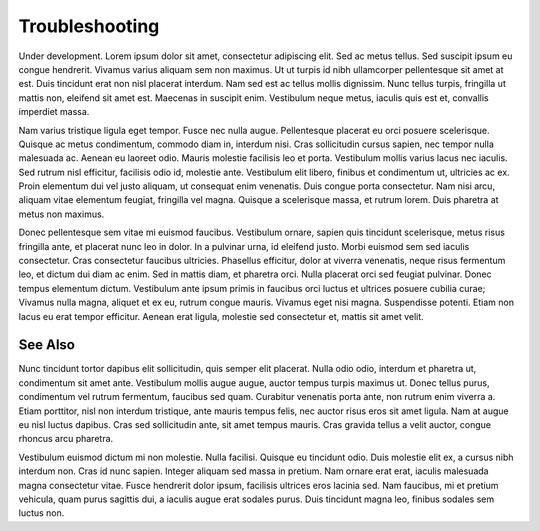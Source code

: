 ===============
Troubleshooting
===============

Under development. Lorem ipsum dolor sit amet, consectetur adipiscing elit. Sed ac metus tellus. Sed suscipit ipsum eu congue hendrerit. Vivamus varius aliquam sem non maximus. Ut ut turpis id nibh ullamcorper pellentesque sit amet at est. Duis tincidunt erat non nisl placerat interdum. Nam sed est ac tellus mollis dignissim. Nunc tellus turpis, fringilla ut mattis non, eleifend sit amet est. Maecenas in suscipit enim. Vestibulum neque metus, iaculis quis est et, convallis imperdiet massa.

Nam varius tristique ligula eget tempor. Fusce nec nulla augue. Pellentesque placerat eu orci posuere scelerisque. Quisque ac metus condimentum, commodo diam in, interdum nisi. Cras sollicitudin cursus sapien, nec tempor nulla malesuada ac. Aenean eu laoreet odio. Mauris molestie facilisis leo et porta. Vestibulum mollis varius lacus nec iaculis. Sed rutrum nisl efficitur, facilisis odio id, molestie ante. Vestibulum elit libero, finibus et condimentum ut, ultricies ac ex. Proin elementum dui vel justo aliquam, ut consequat enim venenatis. Duis congue porta consectetur. Nam nisi arcu, aliquam vitae elementum feugiat, fringilla vel magna. Quisque a scelerisque massa, et rutrum lorem. Duis pharetra at metus non maximus.

Donec pellentesque sem vitae mi euismod faucibus. Vestibulum ornare, sapien quis tincidunt scelerisque, metus risus fringilla ante, et placerat nunc leo in dolor. In a pulvinar urna, id eleifend justo. Morbi euismod sem sed iaculis consectetur. Cras consectetur faucibus ultricies. Phasellus efficitur, dolor at viverra venenatis, neque risus fermentum leo, et dictum dui diam ac enim. Sed in mattis diam, et pharetra orci. Nulla placerat orci sed feugiat pulvinar. Donec tempus elementum dictum. Vestibulum ante ipsum primis in faucibus orci luctus et ultrices posuere cubilia curae; Vivamus nulla magna, aliquet et ex eu, rutrum congue mauris. Vivamus eget nisi magna. Suspendisse potenti. Etiam non lacus eu erat tempor efficitur. Aenean erat ligula, molestie sed consectetur et, mattis sit amet velit.

See Also
^^^^^^^^

Nunc tincidunt tortor dapibus elit sollicitudin, quis semper elit placerat. Nulla odio odio, interdum et pharetra ut, condimentum sit amet ante. Vestibulum mollis augue augue, auctor tempus turpis maximus ut. Donec tellus purus, condimentum vel rutrum fermentum, faucibus sed quam. Curabitur venenatis porta ante, non rutrum enim viverra a. Etiam porttitor, nisl non interdum tristique, ante mauris tempus felis, nec auctor risus eros sit amet ligula. Nam at augue eu nisl luctus dapibus. Cras sed sollicitudin ante, sit amet tempus mauris. Cras gravida tellus a velit auctor, congue rhoncus arcu pharetra.

Vestibulum euismod dictum mi non molestie. Nulla facilisi. Quisque eu tincidunt odio. Duis molestie elit ex, a cursus nibh interdum non. Cras id nunc sapien. Integer aliquam sed massa in pretium. Nam ornare erat erat, iaculis malesuada magna consectetur vitae. Fusce hendrerit dolor ipsum, facilisis ultrices eros lacinia sed. Nam faucibus, mi et pretium vehicula, quam purus sagittis dui, a iaculis augue erat sodales purus. Duis tincidunt magna leo, finibus sodales sem luctus non.

